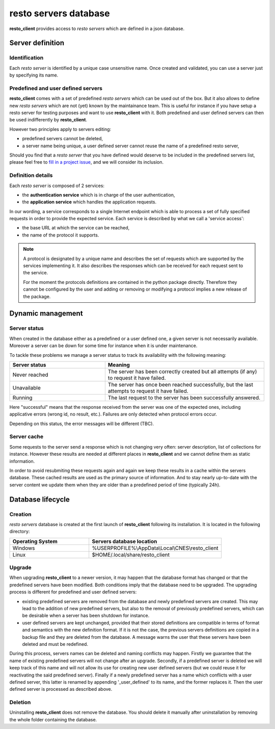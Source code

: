 .. _resto_servers_db_description:

###########################
resto servers database
###########################

**resto_client** provides access to *resto servers* which are defined in a json database.


Server definition
=================

Identification
-------------------

Each *resto server* is identified by a unique case unsensitive name.
Once created and validated, you can use a server just by specifying its name.

Predefined and user defined servers
-----------------------------------------

**resto_client** comes with a set of predefined *resto servers* which can be used out of the box.
But it also allows to define new *resto servers* which are not (yet) known by the maintainance team.
This is useful for instance if you have setup a resto server for testing purposes and want to use **resto_client** with it.
Both predefined and user defined servers can then be used indifferently by **resto_client**.

However two principles apply to servers editing:

- predefined servers cannot be deleted,
- a server name being unique, a user defined server cannot reuse the name of a predefined resto server,

Should you find that a *resto server* that you have defined would deserve to be included in the predefined servers list,
please feel free to `fill in a project issue <https://github.com/CNES/resto_client/issues/new>`_, and we will consider its inclusion.


Definition details
------------------

Each *resto server* is composed of 2 services:

- the **authentication service** which is in charge of the user authentication,
- the **application service** which handles the application requests.

In our wording, a service corresponds to a single Internet endpoint which is able to process a set of fully specified requests in order to provide the expected service.
Each service is described by what we call a 'service access':

- the base URL at which the service can be reached, 
- the name of the protocol it supports.


.. note:: A protocol is designated by a unique name and describes the set of requests which are supported by the services implementing it.
          It also describes the responses which can be received for each request sent to the service.
          
          For the moment the protocols definitions are contained in the python package directly.
          Therefore they cannot be configured by the user and adding or removing or modifying a protocol implies a new release
          of the package.



Dynamic management
=========================

Server status
-------------

When created in the database either as a predefined or a user defined one, a given server is not necessarily available.
Moreover a server can be down for some time for instance when it is under maintenance.

To tackle these problems we manage a server status to track its availability with the following meaning:

.. csv-table:: 
   :header: "Server status", "Meaning"
   :widths: 30, 50

   "Never reached", "The server has been correctly created but all attempts (if any) to request it have failed."
   "Unavailable", "The server has once been reached successfully, but the last attempts to request it have failed."
   "Running", "The last request to the server has been successfully answered."
   
   
Here "successful" means that the response received from the server was one of the expected ones, including applicative errors (wrong id, no result, etc.).
Failures are only detected when protocol errors occur.

Depending on this status, the error messages will be different (TBC).

Server cache
------------

Some requests to the server send a response which is not changing very often: server description, list of collections for instance.
However these results are needed at different places in **resto_client** and we cannot define them as static information.

In order to avoid resubmiting these requests again and again we keep these results in a cache within the servers database. These cached results are used as the primary source of information.
And to stay nearly up-to-date with the server content we update them when they are older than a predefined period of time (typically 24h).


Database lifecycle
===================

Creation
-----------------

*resto servers* database is created at the first launch of **resto_client** following its installation. It is located in the following directory:

.. csv-table:: 
   :header: "Operating System", "Servers database location"
   :widths: 30, 50

   "Windows", "%USERPROFILE%\\AppData\\Local\\CNES\\resto_client"
   "Linux", "$HOME/.local/share/resto_client"
   

Upgrade
----------------

When upgrading **resto_client** to a newer version, it may happen that the database format has changed or that the predefined servers have been modified.
Both conditions imply that the database need to be upgraded. The upgrading process is different for predefined and user defined servers:

- existing predefined servers are removed from the database and newly predefined servers are created.
  This may lead to the addition of new predefined servers, but also to the removal of previously predefined servers, which can be desirable when a server has been shutdown for instance.

- user defined servers are kept unchanged, provided that their stored definitions are compatible in terms of format and semantics with the new definition format.
  If it is not the case, the previous servers definitions are copied in a backup file and they are deleted from the database.
  A message warns the user that these servers have been deleted and must be redefined.

During this process, servers names can be deleted and naming conflicts may happen.
Firstly we guarantee that the name of existing predefined servers will not change after an upgrade. Secondly, if a predefined server is deleted we will keep track of this
name and will not allow its use for creating new user defined servers (but we could reuse it for reactivating the said predefined server).
Finally if a newly predefined server has a name which conflicts with a user defined server,
this latter is renamed by appending '_user_defined' to its name, and the former replaces it.
Then the user defined server is processed as described above.

Deletion
----------------

Uninstalling **resto_client** does not remove the database. You should delete it manually after uninstallation by removing the whole folder containing the database.


